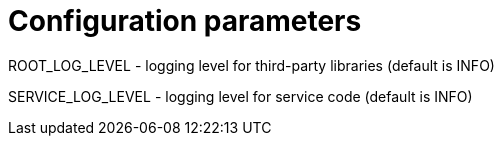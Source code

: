 = Configuration parameters

ROOT_LOG_LEVEL - logging level for third-party libraries (default is INFO)

SERVICE_LOG_LEVEL - logging level for service code (default is INFO)

